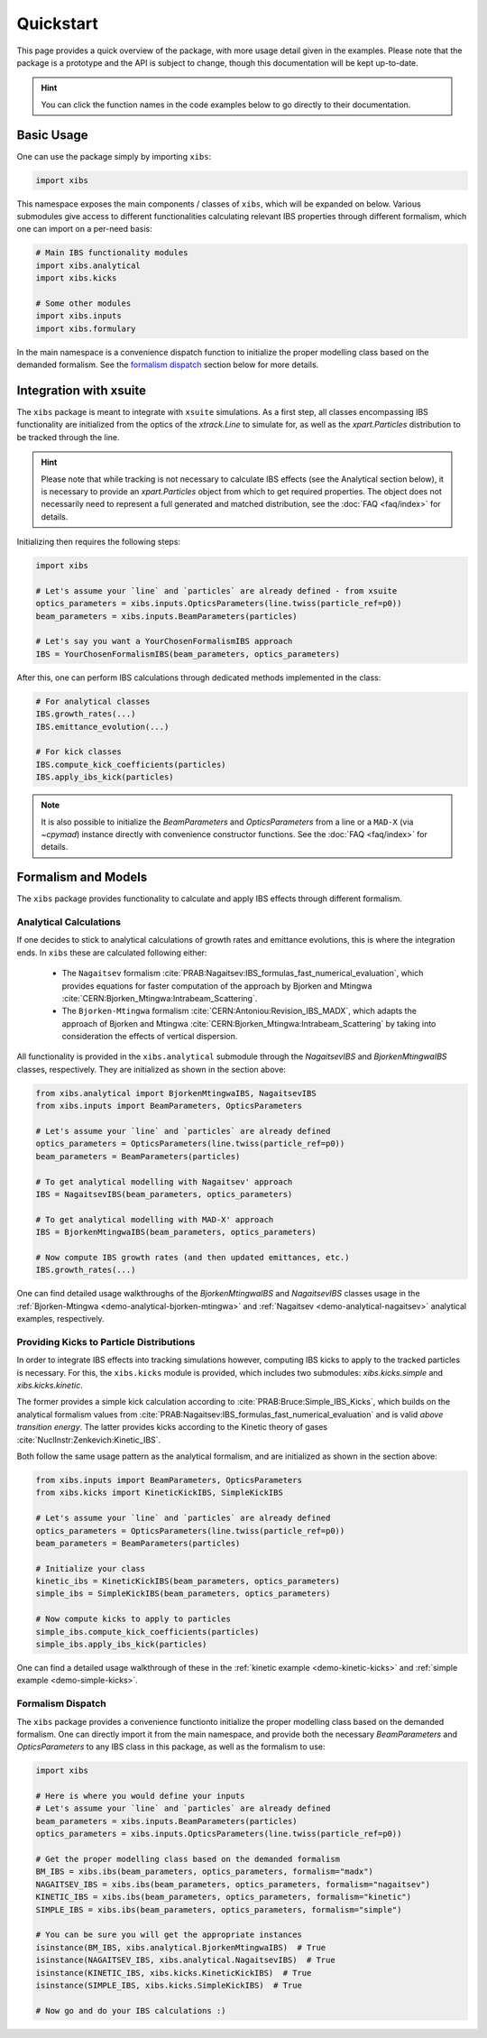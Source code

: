 Quickstart
==========

This page provides a quick overview of the package, with more usage detail given in the examples.
Please note that the package is a prototype and the API is subject to change, though this documentation will be kept up-to-date.

.. hint::

   You can click the function names in the code examples below to go directly to their documentation.

Basic Usage
-----------

One can use the package simply by importing ``xibs``:

.. code-block:: python

   import xibs

This namespace exposes the main components / classes of ``xibs``, which will be expanded on below.
Various submodules give access to different functionalities calculating relevant IBS properties through different formalism, which one can import on a per-need basis:

.. code-block:: python

   # Main IBS functionality modules
   import xibs.analytical
   import xibs.kicks

   # Some other modules
   import xibs.inputs
   import xibs.formulary

In the main namespace is a convenience dispatch function to initialize the proper modelling class based on the demanded formalism.
See the `formalism dispatch`_ section below for more details.

Integration with xsuite
-----------------------

The ``xibs`` package is meant to integrate with ``xsuite`` simulations.
As a first step, all classes encompassing IBS functionality are initialized from the optics of the `xtrack.Line` to simulate for, as well as the `xpart.Particles` distribution to be tracked through the line.

.. hint::
   
   Please note that while tracking is not necessary to calculate IBS effects (see the Analytical section below), it is necessary to provide an `xpart.Particles` object from which to get required properties.
   The object does not necessarily need to represent a full generated and matched distribution, see the :doc:`FAQ <faq/index>` for details.

Initializing then requires the following steps:

.. code-block:: python

   import xibs

   # Let's assume your `line` and `particles` are already defined - from xsuite
   optics_parameters = xibs.inputs.OpticsParameters(line.twiss(particle_ref=p0))
   beam_parameters = xibs.inputs.BeamParameters(particles)

   # Let's say you want a YourChosenFormalismIBS approach
   IBS = YourChosenFormalismIBS(beam_parameters, optics_parameters)

After this, one can perform IBS calculations through dedicated methods implemented in the class:

.. code-block:: python

   # For analytical classes
   IBS.growth_rates(...)
   IBS.emittance_evolution(...)

   # For kick classes
   IBS.compute_kick_coefficients(particles)
   IBS.apply_ibs_kick(particles)

.. note::
   It is also possible to initialize the `BeamParameters` and `OpticsParameters` from a line or a ``MAD-X`` (via `~cpymad`) instance directly with convenience constructor functions.
   See the :doc:`FAQ <faq/index>` for details.

Formalism and Models
--------------------

The ``xibs`` package provides functionality to calculate and apply IBS effects through different formalism.

Analytical Calculations
^^^^^^^^^^^^^^^^^^^^^^^

If one decides to stick to analytical calculations of growth rates and emittance evolutions, this is where the integration ends.
In ``xibs`` these are calculated following either:

   - The ``Nagaitsev`` formalism :cite:`PRAB:Nagaitsev:IBS_formulas_fast_numerical_evaluation`, which provides equations for faster computation of the approach by Bjorken and Mtingwa :cite:`CERN:Bjorken_Mtingwa:Intrabeam_Scattering`.
   - The ``Bjorken-Mtingwa`` formalism :cite:`CERN:Antoniou:Revision_IBS_MADX`, which adapts the approach of Bjorken and Mtingwa :cite:`CERN:Bjorken_Mtingwa:Intrabeam_Scattering` by taking into consideration the effects of vertical dispersion.

All functionality is provided in the ``xibs.analytical`` submodule through the `NagaitsevIBS` and `BjorkenMtingwaIBS` classes, respectively.
They are initialized as shown in the section above:

.. code-block:: python

   from xibs.analytical import BjorkenMtingwaIBS, NagaitsevIBS
   from xibs.inputs import BeamParameters, OpticsParameters

   # Let's assume your `line` and `particles` are already defined
   optics_parameters = OpticsParameters(line.twiss(particle_ref=p0))
   beam_parameters = BeamParameters(particles)

   # To get analytical modelling with Nagaitsev' approach
   IBS = NagaitsevIBS(beam_parameters, optics_parameters)
   
   # To get analytical modelling with MAD-X' approach
   IBS = BjorkenMtingwaIBS(beam_parameters, optics_parameters)
   
   # Now compute IBS growth rates (and then updated emittances, etc.)
   IBS.growth_rates(...)

One can find detailed usage walkthroughs of the `BjorkenMtingwaIBS` and `NagaitsevIBS` classes usage in the :ref:`Bjorken-Mtingwa <demo-analytical-bjorken-mtingwa>` and :ref:`Nagaitsev <demo-analytical-nagaitsev>` analytical examples, respectively.

Providing Kicks to Particle Distributions
^^^^^^^^^^^^^^^^^^^^^^^^^^^^^^^^^^^^^^^^^

In order to integrate IBS effects into tracking simulations however, computing IBS kicks to apply to the tracked particles is necessary.
For this, the ``xibs.kicks`` module is provided, which includes two submodules: `xibs.kicks.simple` and `xibs.kicks.kinetic`.

The former provides a simple kick calculation according to :cite:`PRAB:Bruce:Simple_IBS_Kicks`, which builds on the analytical formalism values from :cite:`PRAB:Nagaitsev:IBS_formulas_fast_numerical_evaluation` and is valid *above transition energy*.
The latter provides kicks according to the Kinetic theory of gases :cite:`NuclInstr:Zenkevich:Kinetic_IBS`.

Both follow the same usage pattern as the analytical formalism, and are initialized as shown in the section above:

.. code-block:: python

   from xibs.inputs import BeamParameters, OpticsParameters
   from xibs.kicks import KineticKickIBS, SimpleKickIBS

   # Let's assume your `line` and `particles` are already defined
   optics_parameters = OpticsParameters(line.twiss(particle_ref=p0))
   beam_parameters = BeamParameters(particles)

   # Initialize your class
   kinetic_ibs = KineticKickIBS(beam_parameters, optics_parameters)
   simple_ibs = SimpleKickIBS(beam_parameters, optics_parameters)
   
   # Now compute kicks to apply to particles
   simple_ibs.compute_kick_coefficients(particles)
   simple_ibs.apply_ibs_kick(particles)

One can find a detailed usage walkthrough of these in the :ref:`kinetic example <demo-kinetic-kicks>` and :ref:`simple example <demo-simple-kicks>`.

Formalism Dispatch
^^^^^^^^^^^^^^^^^^

The ``xibs`` package provides a convenience functionto initialize the proper modelling class based on the demanded formalism.
One can directly import it from the main namespace, and provide both the necessary `BeamParameters` and `OpticsParameters` to any IBS class in this package, as well as the formalism to use:

.. code-block:: python

   import xibs

   # Here is where you would define your inputs
   # Let's assume your `line` and `particles` are already defined
   beam_parameters = xibs.inputs.BeamParameters(particles)
   optics_parameters = xibs.inputs.OpticsParameters(line.twiss(particle_ref=p0))

   # Get the proper modelling class based on the demanded formalism
   BM_IBS = xibs.ibs(beam_parameters, optics_parameters, formalism="madx")
   NAGAITSEV_IBS = xibs.ibs(beam_parameters, optics_parameters, formalism="nagaitsev")
   KINETIC_IBS = xibs.ibs(beam_parameters, optics_parameters, formalism="kinetic")
   SIMPLE_IBS = xibs.ibs(beam_parameters, optics_parameters, formalism="simple")

   # You can be sure you will get the appropriate instances
   isinstance(BM_IBS, xibs.analytical.BjorkenMtingwaIBS)  # True
   isinstance(NAGAITSEV_IBS, xibs.analytical.NagaitsevIBS)  # True
   isinstance(KINETIC_IBS, xibs.kicks.KineticKickIBS)  # True
   isinstance(SIMPLE_IBS, xibs.kicks.SimpleKickIBS)  # True

   # Now go and do your IBS calculations :)
